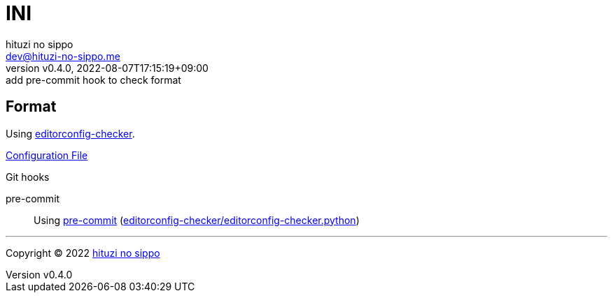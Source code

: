 = INI
:author: hituzi no sippo
:email: dev@hituzi-no-sippo.me
:revnumber: v0.4.0
:revdate: 2022-08-07T17:15:19+09:00
:revremark: add pre-commit hook to check format
:description: INI
:copyright: Copyright (C) 2022 {author}
// Custom Attributes
:creation_date: 2022-08-07T16:00:39+09:00
:github_url: https://github.com
:root_directory: ../../..
:pre_commit_config_file: {root_directory}/.pre-commit-config.yaml

== Format

:editorconfig_checker_link: link:{github_url}/editorconfig-checker/editorconfig-checker[editorconfig-checker^]
Using {editorconfig_checker_link}.

link:{root_directory}/.editorconfig[Configuration File^]

:pre_commit_to_check_format_link: link:{github_url}/editorconfig-checker/editorconfig-checker.python[editorconfig-checker/editorconfig-checker.python^]
.Git hooks
pre-commit::
  Using link:{pre_commit_config_file}#:~:text=repo%3A%20https%3A%2F/github.com/editorconfig%2Dchecker/editorconfig%2Dchecker.python[
  pre-commit^] ({pre_commit_to_check_format_link})


'''

:author_link: link:https://github.com/hituzi-no-sippo[{author}^]
Copyright (C) 2022 {author_link}
